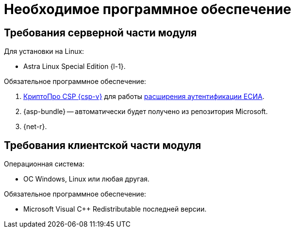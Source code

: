 = Необходимое программное обеспечение

[#server]
== Требования серверной части модуля

[#linux]
.Для установки на Linux:
* Astra Linux Special Edition {l-1}.
// * Ubuntu Jammy {l-2}.
// * Ubuntu Focal {l-3}.
// * Debian Bullseye {l-4}.
// * Debian Buster {l-5}.

// .Операционная система:
// * Microsoft Windows Server {serv-1}.
// * Microsoft Windows Server {serv-2}.
// * Microsoft Windows Server {serv-3}.
// * Microsoft Windows Server {serv-4}.
// * _Только для демонстрационного сервера:_ {serv-demo} с поддержкой ввода в домен.

.Обязательное программное обеспечение:
// . {iis}. В настройках сервера должна быть включена поддержка {asp} в IIS.
// . Microsoft .NET Framework {net-v1} или выше -- автоматически будет получено из репозитория Microsoft.
. https://www.cryptopro.ru/products/csp[КриптоПро CSP {csp-v}]
// https://www.cryptopro.ru/products/net/downloads[КриптоПро .NET]
для работы xref:engineer:ROOT:authorization-extensions.adoc#esia[расширения аутентификации ЕСИА].
. {asp-bundle} -- автоматически будет получено из репозитория Microsoft.
. {net-r}.

[#client]
== Требования клиентской части модуля

.Операционная система:
// * ОС Windows:
// ** Microsoft Windows {w-client-1}.
// ** Microsoft Windows {w-client-2}.
// ** Microsoft Windows {w-client-3}.
// ** Microsoft Windows {w-client-4}.
* ОС Windows, Linux или любая другая.

.Обязательное программное обеспечение:
// * Microsoft .NET Framework {net-v1}.
// при установке на Linux.
* Microsoft Visual C++ Redistributable последней версии.
